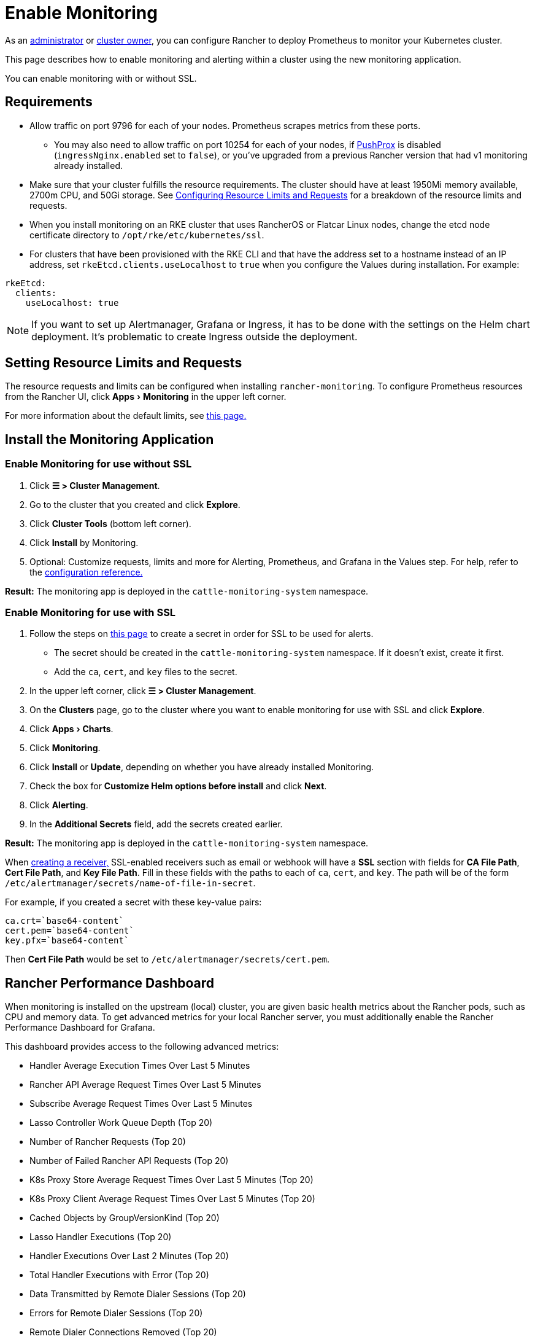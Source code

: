 = Enable Monitoring
:experimental:

As an xref:rancher-admin/users/authn-and-authz/manage-role-based-access-control-rbac/global-permissions.adoc[administrator] or xref:rancher-admin/users/authn-and-authz/manage-role-based-access-control-rbac/cluster-and-project-roles.adoc#_cluster_roles[cluster owner], you can configure Rancher to deploy Prometheus to monitor your Kubernetes cluster.

This page describes how to enable monitoring and alerting within a cluster using the new monitoring application.

You can enable monitoring with or without SSL.

== Requirements

* Allow traffic on port 9796 for each of your nodes. Prometheus scrapes metrics from these ports.
 ** You may also need to allow traffic on port 10254 for each of your nodes, if link:how-monitoring-works.adoc#pushprox[PushProx] is disabled (`ingressNginx.enabled` set to `false`), or you've upgraded from a previous Rancher version that had v1 monitoring already installed.
* Make sure that your cluster fulfills the resource requirements. The cluster should have at least 1950Mi memory available, 2700m CPU, and 50Gi storage. See link:configuration/helm-chart-options.adoc#configuring-resource-limits-and-requests[Configuring Resource Limits and Requests] for a breakdown of the resource limits and requests.
* When you install monitoring on an RKE cluster that uses RancherOS or Flatcar Linux nodes, change the etcd node certificate directory to `/opt/rke/etc/kubernetes/ssl`.
* For clusters that have been provisioned with the RKE CLI and that have the address set to a hostname instead of an IP address, set `rkeEtcd.clients.useLocalhost` to `true` when you configure the Values during installation. For example:

[,yaml]
----
rkeEtcd:
  clients:
    useLocalhost: true
----

[NOTE]
====

If you want to set up Alertmanager, Grafana or Ingress, it has to be done with the settings on the Helm chart deployment. It's problematic to create Ingress outside the deployment.
====


== Setting Resource Limits and Requests

The resource requests and limits can be configured when installing `rancher-monitoring`.  To configure Prometheus resources from the Rancher UI, click menu:Apps[Monitoring] in the upper left corner.

For more information about the default limits, see link:configuration/helm-chart-options.adoc#configuring-resource-limits-and-requests[this page.]

== Install the Monitoring Application

=== Enable Monitoring for use without SSL

. Click *☰ > Cluster Management*.
. Go to the cluster that you created and click *Explore*.
. Click *Cluster Tools* (bottom left corner).
. Click *Install* by Monitoring.
. Optional: Customize requests, limits and more for Alerting, Prometheus, and Grafana in the Values step. For help, refer to the xref:observability/monitoring-and-dashboards/configuration/helm-chart-options.adoc[configuration reference.]

*Result:* The monitoring app is deployed in the `cattle-monitoring-system` namespace.

=== Enable Monitoring for use with SSL

. Follow the steps on xref:security/secrets-hub.adoc[this page] to create a secret in order for SSL to be used for alerts.
 ** The secret should be created in the `cattle-monitoring-system` namespace. If it doesn't exist, create it first.
 ** Add the `ca`, `cert`, and `key` files to the secret.
. In the upper left corner, click *☰ > Cluster Management*.
. On the *Clusters* page, go to the cluster where you want to enable monitoring for use with SSL and click *Explore*.
. Click menu:Apps[Charts].
. Click *Monitoring*.
. Click *Install* or *Update*, depending on whether you have already installed Monitoring.
. Check the box for *Customize Helm options before install* and click *Next*.
. Click *Alerting*.
. In the *Additional Secrets* field, add the secrets created earlier.

*Result:* The monitoring app is deployed in the `cattle-monitoring-system` namespace.

When link:configuration/receivers.adoc#creating-receivers-in-the-rancher-ui[creating a receiver,] SSL-enabled receivers such as email or webhook will have a *SSL* section with fields for *CA File Path*, *Cert File Path*, and *Key File Path*. Fill in these fields with the paths to each of `ca`, `cert`, and `key`. The path will be of the form `/etc/alertmanager/secrets/name-of-file-in-secret`.

For example, if you created a secret with these key-value pairs:

[,yaml]
----
ca.crt=`base64-content`
cert.pem=`base64-content`
key.pfx=`base64-content`
----

Then *Cert File Path* would be set to `/etc/alertmanager/secrets/cert.pem`.

== Rancher Performance Dashboard

When monitoring is installed on the upstream (local) cluster, you are given basic health metrics about the Rancher pods, such as CPU and memory data. To get advanced metrics for your local Rancher server, you must additionally enable the Rancher Performance Dashboard for Grafana.

This dashboard provides access to the following advanced metrics:

* Handler Average Execution Times Over Last 5 Minutes
* Rancher API Average Request Times Over Last 5 Minutes
* Subscribe Average Request Times Over Last 5 Minutes
* Lasso Controller Work Queue Depth (Top 20)
* Number of Rancher Requests (Top 20)
* Number of Failed Rancher API Requests (Top 20)
* K8s Proxy Store Average Request Times Over Last 5 Minutes (Top 20)
* K8s Proxy Client Average Request Times Over Last 5 Minutes (Top 20)
* Cached Objects by GroupVersionKind (Top 20)
* Lasso Handler Executions (Top 20)
* Handler Executions Over Last 2 Minutes (Top 20)
* Total Handler Executions with Error (Top 20)
* Data Transmitted by Remote Dialer Sessions (Top 20)
* Errors for Remote Dialer Sessions (Top 20)
* Remote Dialer Connections Removed (Top 20)
* Remote Dialer Connections Added by Client (Top 20)

[NOTE]
====

Profiling data (such as advanced memory or CPU analysis) is not present as it is a very context-dependent technique that's meant for debugging and not intended for normal observation.
====


=== Enabling the Rancher Performance Dashboard

To enable the Rancher Performance Dashboard:

[tabs,sync-group-id=UIorCLI]
======
Tab Helm::
+
--
Use the following options with the Helm CLI:

[,bash]
----
--set extraEnv\[0\].name="CATTLE_PROMETHEUS_METRICS" --set-string extraEnv\[0\].value=true
----

You can also include the following snippet in your Rancher Helm chart's values.yaml file:

[,yaml]
----
extraEnv:
  - name: "CATTLE_PROMETHEUS_METRICS"
    value: "true"
----
--

Tab UI::
+
--
:experimental:

. Click *☰ > Cluster Management*.
. Go to the row of the `local` cluster and click *Explore*.
. Click menu:Workloads[Deployments].
. Use the dropdown menu at the top to filter for *All Namespaces*.
. Under the `cattle-system` namespace, go to the `rancher` row and click *⋮ > Edit Config*
. Under *Environment Variables*, click *Add Variable*.
. For *Type*, select `Key/Value Pair`.
. For *Variable Name*, enter `CATTLE_PROMETHEUS_METRICS`.
. For *Value*, enter `true`.
. Click *Save* to apply the change.
--
======

=== Accessing the Rancher Performance Dashboard

. Click *☰ > Cluster Management*.
. Go to the row of the `local` cluster and click *Explore*.
. Click *Monitoring*
. Select the *Grafana* dashboard.
. From the sidebar, click *Search dashboards*.
. Enter `Rancher Performance Debugging` and select it.
